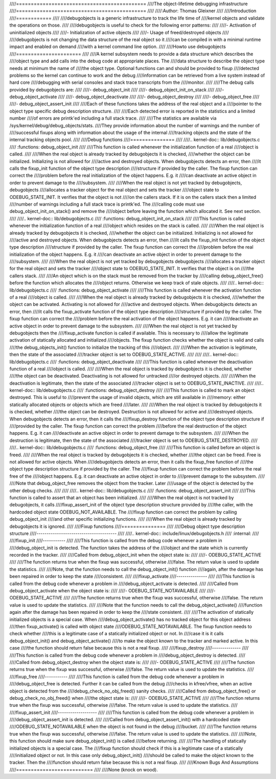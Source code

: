 ////============================================
////The object-lifetime debugging infrastructure
////============================================
////
////:Author: Thomas Gleixner
////
////Introduction
////============
////
////debugobjects is a generic infrastructure to track the life time of
////kernel objects and validate the operations on those.
////
////debugobjects is useful to check for the following error patterns:
////
////-  Activation of uninitialized objects
////
////-  Initialization of active objects
////
////-  Usage of freed/destroyed objects
////
////debugobjects is not changing the data structure of the real object so it
////can be compiled in with a minimal runtime impact and enabled on demand
////with a kernel command line option.
////
////Howto use debugobjects
////======================
////
////A kernel subsystem needs to provide a data structure which describes the
////object type and add calls into the debug code at appropriate places. The
////data structure to describe the object type needs at minimum the name of
////the object type. Optional functions can and should be provided to fixup
////detected problems so the kernel can continue to work and the debug
////information can be retrieved from a live system instead of hard core
////debugging with serial consoles and stack trace transcripts from the
////monitor.
////
////The debug calls provided by debugobjects are:
////
////-  debug_object_init
////
////-  debug_object_init_on_stack
////
////-  debug_object_activate
////
////-  debug_object_deactivate
////
////-  debug_object_destroy
////
////-  debug_object_free
////
////-  debug_object_assert_init
////
////Each of these functions takes the address of the real object and a
////pointer to the object type specific debug description structure.
////
////Each detected error is reported in the statistics and a limited number
////of errors are printk'ed including a full stack trace.
////
////The statistics are available via /sys/kernel/debug/debug_objects/stats.
////They provide information about the number of warnings and the number of
////successful fixups along with information about the usage of the internal
////tracking objects and the state of the internal tracking objects pool.
////
////Debug functions
////===============
////
////.. kernel-doc:: lib/debugobjects.c
////   :functions: debug_object_init
////
////This function is called whenever the initialization function of a real
////object is called.
////
////When the real object is already tracked by debugobjects it is checked,
////whether the object can be initialized. Initializing is not allowed for
////active and destroyed objects. When debugobjects detects an error, then
////it calls the fixup_init function of the object type description
////structure if provided by the caller. The fixup function can correct the
////problem before the real initialization of the object happens. E.g. it
////can deactivate an active object in order to prevent damage to the
////subsystem.
////
////When the real object is not yet tracked by debugobjects, debugobjects
////allocates a tracker object for the real object and sets the tracker
////object state to ODEBUG_STATE_INIT. It verifies that the object is not
////on the callers stack. If it is on the callers stack then a limited
////number of warnings including a full stack trace is printk'ed. The
////calling code must use debug_object_init_on_stack() and remove the
////object before leaving the function which allocated it. See next section.
////
////.. kernel-doc:: lib/debugobjects.c
////   :functions: debug_object_init_on_stack
////
////This function is called whenever the initialization function of a real
////object which resides on the stack is called.
////
////When the real object is already tracked by debugobjects it is checked,
////whether the object can be initialized. Initializing is not allowed for
////active and destroyed objects. When debugobjects detects an error, then
////it calls the fixup_init function of the object type description
////structure if provided by the caller. The fixup function can correct the
////problem before the real initialization of the object happens. E.g. it
////can deactivate an active object in order to prevent damage to the
////subsystem.
////
////When the real object is not yet tracked by debugobjects debugobjects
////allocates a tracker object for the real object and sets the tracker
////object state to ODEBUG_STATE_INIT. It verifies that the object is on
////the callers stack.
////
////An object which is on the stack must be removed from the tracker by
////calling debug_object_free() before the function which allocates the
////object returns. Otherwise we keep track of stale objects.
////
////.. kernel-doc:: lib/debugobjects.c
////   :functions: debug_object_activate
////
////This function is called whenever the activation function of a real
////object is called.
////
////When the real object is already tracked by debugobjects it is checked,
////whether the object can be activated. Activating is not allowed for
////active and destroyed objects. When debugobjects detects an error, then
////it calls the fixup_activate function of the object type description
////structure if provided by the caller. The fixup function can correct the
////problem before the real activation of the object happens. E.g. it can
////deactivate an active object in order to prevent damage to the subsystem.
////
////When the real object is not yet tracked by debugobjects then the
////fixup_activate function is called if available. This is necessary to
////allow the legitimate activation of statically allocated and initialized
////objects. The fixup function checks whether the object is valid and calls
////the debug_objects_init() function to initialize the tracking of this
////object.
////
////When the activation is legitimate, then the state of the associated
////tracker object is set to ODEBUG_STATE_ACTIVE.
////
////
////.. kernel-doc:: lib/debugobjects.c
////   :functions: debug_object_deactivate
////
////This function is called whenever the deactivation function of a real
////object is called.
////
////When the real object is tracked by debugobjects it is checked, whether
////the object can be deactivated. Deactivating is not allowed for untracked
////or destroyed objects.
////
////When the deactivation is legitimate, then the state of the associated
////tracker object is set to ODEBUG_STATE_INACTIVE.
////
////.. kernel-doc:: lib/debugobjects.c
////   :functions: debug_object_destroy
////
////This function is called to mark an object destroyed. This is useful to
////prevent the usage of invalid objects, which are still available in
////memory: either statically allocated objects or objects which are freed
////later.
////
////When the real object is tracked by debugobjects it is checked, whether
////the object can be destroyed. Destruction is not allowed for active and
////destroyed objects. When debugobjects detects an error, then it calls the
////fixup_destroy function of the object type description structure if
////provided by the caller. The fixup function can correct the problem
////before the real destruction of the object happens. E.g. it can
////deactivate an active object in order to prevent damage to the subsystem.
////
////When the destruction is legitimate, then the state of the associated
////tracker object is set to ODEBUG_STATE_DESTROYED.
////
////.. kernel-doc:: lib/debugobjects.c
////   :functions: debug_object_free
////
////This function is called before an object is freed.
////
////When the real object is tracked by debugobjects it is checked, whether
////the object can be freed. Free is not allowed for active objects. When
////debugobjects detects an error, then it calls the fixup_free function of
////the object type description structure if provided by the caller. The
////fixup function can correct the problem before the real free of the
////object happens. E.g. it can deactivate an active object in order to
////prevent damage to the subsystem.
////
////Note that debug_object_free removes the object from the tracker. Later
////usage of the object is detected by the other debug checks.
////
////
////.. kernel-doc:: lib/debugobjects.c
////   :functions: debug_object_assert_init
////
////This function is called to assert that an object has been initialized.
////
////When the real object is not tracked by debugobjects, it calls
////fixup_assert_init of the object type description structure provided by
////the caller, with the hardcoded object state ODEBUG_NOT_AVAILABLE. The
////fixup function can correct the problem by calling debug_object_init
////and other specific initializing functions.
////
////When the real object is already tracked by debugobjects it is ignored.
////
////Fixup functions
////===============
////
////Debug object type description structure
////---------------------------------------
////
////.. kernel-doc:: include/linux/debugobjects.h
////   :internal:
////
////fixup_init
////-----------
////
////This function is called from the debug code whenever a problem in
////debug_object_init is detected. The function takes the address of the
////object and the state which is currently recorded in the tracker.
////
////Called from debug_object_init when the object state is:
////
////-  ODEBUG_STATE_ACTIVE
////
////The function returns true when the fixup was successful, otherwise
////false. The return value is used to update the statistics.
////
////Note, that the function needs to call the debug_object_init() function
////again, after the damage has been repaired in order to keep the state
////consistent.
////
////fixup_activate
////---------------
////
////This function is called from the debug code whenever a problem in
////debug_object_activate is detected.
////
////Called from debug_object_activate when the object state is:
////
////-  ODEBUG_STATE_NOTAVAILABLE
////
////-  ODEBUG_STATE_ACTIVE
////
////The function returns true when the fixup was successful, otherwise
////false. The return value is used to update the statistics.
////
////Note that the function needs to call the debug_object_activate()
////function again after the damage has been repaired in order to keep the
////state consistent.
////
////The activation of statically initialized objects is a special case. When
////debug_object_activate() has no tracked object for this object address
////then fixup_activate() is called with object state
////ODEBUG_STATE_NOTAVAILABLE. The fixup function needs to check whether
////this is a legitimate case of a statically initialized object or not. In
////case it is it calls debug_object_init() and debug_object_activate()
////to make the object known to the tracker and marked active. In this case
////the function should return false because this is not a real fixup.
////
////fixup_destroy
////--------------
////
////This function is called from the debug code whenever a problem in
////debug_object_destroy is detected.
////
////Called from debug_object_destroy when the object state is:
////
////-  ODEBUG_STATE_ACTIVE
////
////The function returns true when the fixup was successful, otherwise
////false. The return value is used to update the statistics.
////
////fixup_free
////-----------
////
////This function is called from the debug code whenever a problem in
////debug_object_free is detected. Further it can be called from the debug
////checks in kfree/vfree, when an active object is detected from the
////debug_check_no_obj_freed() sanity checks.
////
////Called from debug_object_free() or debug_check_no_obj_freed() when
////the object state is:
////
////-  ODEBUG_STATE_ACTIVE
////
////The function returns true when the fixup was successful, otherwise
////false. The return value is used to update the statistics.
////
////fixup_assert_init
////-------------------
////
////This function is called from the debug code whenever a problem in
////debug_object_assert_init is detected.
////
////Called from debug_object_assert_init() with a hardcoded state
////ODEBUG_STATE_NOTAVAILABLE when the object is not found in the debug
////bucket.
////
////The function returns true when the fixup was successful, otherwise
////false. The return value is used to update the statistics.
////
////Note, this function should make sure debug_object_init() is called
////before returning.
////
////The handling of statically initialized objects is a special case. The
////fixup function should check if this is a legitimate case of a statically
////initialized object or not. In this case only debug_object_init()
////should be called to make the object known to the tracker. Then the
////function should return false because this is not a real fixup.
////
////Known Bugs And Assumptions
////==========================
////
////None (knock on wood).
